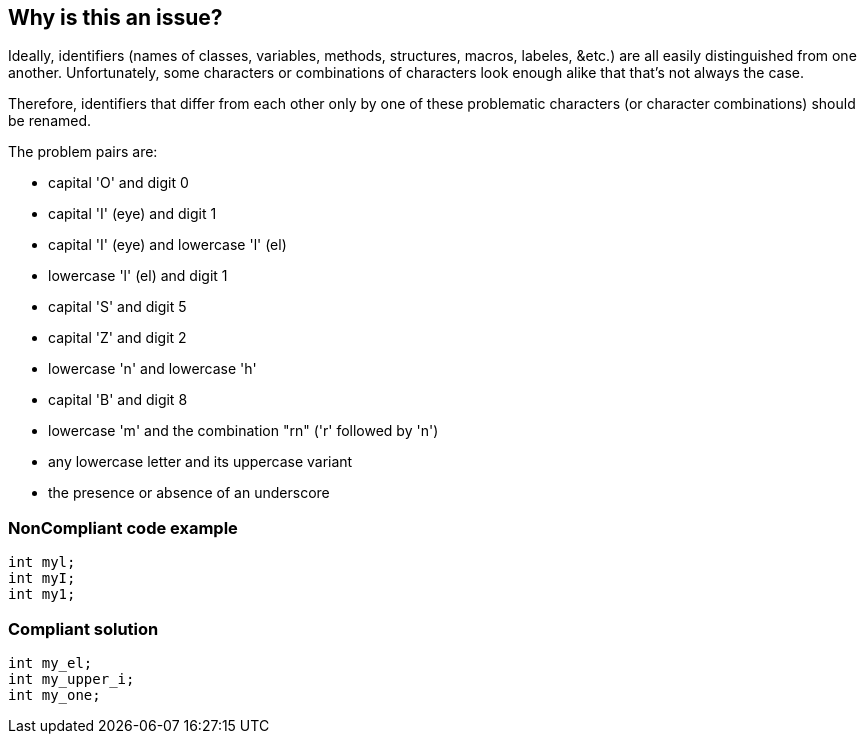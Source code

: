 == Why is this an issue?

Ideally, identifiers (names of classes, variables, methods, structures, macros, labeles, &etc.) are all easily distinguished from one another. Unfortunately, some characters or combinations of characters look enough alike that that's not always the case. 


Therefore, identifiers that differ from each other only by one of these problematic characters (or character combinations) should be renamed.


The problem pairs are:

* capital 'O' and digit 0
* capital 'I' (eye) and digit 1
* capital 'I' (eye) and lowercase 'l' (el)
* lowercase 'l' (el) and digit 1
* capital 'S' and digit 5
* capital 'Z' and digit 2
* lowercase 'n' and lowercase 'h'
* capital 'B' and digit 8
* lowercase 'm' and the combination "rn" ('r' followed by 'n')
* any lowercase letter and its uppercase variant
* the presence or absence of an underscore


=== NonCompliant code example

[source,text]
----
int myl;
int myI;
int my1;
----


=== Compliant solution

[source,text]
----
int my_el;
int my_upper_i;
int my_one;
----


